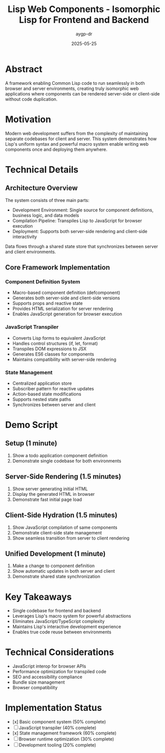 #+TITLE: Lisp Web Components - Isomorphic Lisp for Frontend and Backend
#+AUTHOR: aygp-dr
#+DATE: 2025-05-25
#+PROPERTY: header-args :mkdirp yes

* Abstract
A framework enabling Common Lisp code to run seamlessly in both browser and server environments, creating truly isomorphic web applications where components can be rendered server-side or client-side without code duplication.

* Motivation
Modern web development suffers from the complexity of maintaining separate codebases for client and server. This system demonstrates how Lisp's uniform syntax and powerful macro system enable writing web components once and deploying them anywhere.

* Technical Details
** Architecture Overview
The system consists of three main parts:
- Development Environment: Single source for component definitions, business logic, and data models
- Compilation Pipeline: Transpiles Lisp to JavaScript for browser execution
- Deployment: Supports both server-side rendering and client-side interactivity

Data flows through a shared state store that synchronizes between server and client environments.

** Core Framework Implementation
*** Component Definition System
- Macro-based component definition (defcomponent)
- Generates both server-side and client-side versions
- Supports props and reactive state
- Provides HTML serialization for server rendering
- Enables JavaScript generation for browser execution

*** JavaScript Transpiler
- Converts Lisp forms to equivalent JavaScript
- Handles control structures (if, let, format)
- Transpiles DOM expressions to JSX
- Generates ES6 classes for components
- Maintains compatibility with server-side rendering

*** State Management
- Centralized application store
- Subscriber pattern for reactive updates
- Action-based state modifications
- Supports nested state paths
- Synchronizes between server and client

* Demo Script
** Setup (1 minute)
1. Show a todo application component definition
2. Demonstrate single codebase for both environments

** Server-Side Rendering (1.5 minutes)
1. Show server generating initial HTML
2. Display the generated HTML in browser
3. Demonstrate fast initial page load

** Client-Side Hydration (1.5 minutes)
1. Show JavaScript compilation of same components
2. Demonstrate client-side state management
3. Show seamless transition from server to client rendering

** Unified Development (1 minute)
1. Make a change to component definition
2. Show automatic updates in both server and client
3. Demonstrate shared state synchronization

* Key Takeaways
- Single codebase for frontend and backend
- Leverages Lisp's macro system for powerful abstractions
- Eliminates JavaScript/TypeScript complexity
- Maintains Lisp's interactive development experience
- Enables true code reuse between environments

* Technical Considerations
- JavaScript interop for browser APIs
- Performance optimization for transpiled code
- SEO and accessibility compliance
- Bundle size management
- Browser compatibility

* Implementation Status
- [x] Basic component system (50% complete)
- [ ] JavaScript transpiler (40% complete)
- [x] State management framework (60% complete)
- [ ] Browser runtime optimization (30% complete)
- [ ] Development tooling (20% complete)